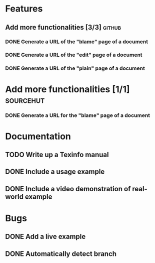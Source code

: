 * Features
** Add more functionalities [3/3]                                   :github:
*** DONE Generate a URL of the "blame" page of a document
*** DONE Generate a URL of the "edit" page of a document
*** DONE Generate a URL of the "plain" page of a document
* Add more functionalities [1/1]                                  :sourcehut:
*** DONE Generate a URL for the "blame" page of a document
* Documentation
** TODO Write up a Texinfo manual
** DONE Include a usage example
** DONE Include a video demonstration of real-world example
* Bugs
** DONE Add a live example
** DONE Automatically detect branch
